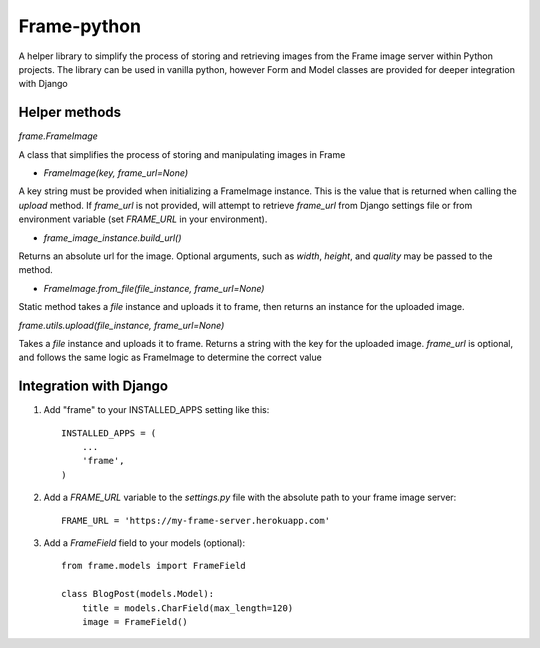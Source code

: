 =====
Frame-python
=====

A helper library to simplify the process of storing and retrieving images from the Frame image server within Python projects. The library can be used in vanilla python, however Form and Model classes are provided for deeper integration with Django

Helper methods
--------------

`frame.FrameImage`

A class that simplifies the process of storing and manipulating images in Frame

- `FrameImage(key, frame_url=None)`

A key string must be provided when initializing a FrameImage instance. This is the value that is returned when calling the `upload` method. If `frame_url` is not provided, will attempt to retrieve `frame_url` from Django settings file or from environment variable (set `FRAME_URL` in your environment).

- `frame_image_instance.build_url()`

Returns an absolute url for the image. Optional arguments, such as `width`, `height`, and `quality` may be passed to the method.

- `FrameImage.from_file(file_instance, frame_url=None)`

Static method takes a `file` instance and uploads it to frame, then returns an instance for the uploaded image.

`frame.utils.upload(file_instance, frame_url=None)`

Takes a `file` instance and uploads it to frame. Returns a string with the key for the uploaded image. `frame_url` is optional, and follows the same logic as FrameImage to determine the correct value


Integration with Django
-----------------------

1. Add "frame" to your INSTALLED_APPS setting like this::

    INSTALLED_APPS = (
        ...
        'frame',
    )

2. Add a `FRAME_URL` variable to the `settings.py` file with the absolute path to your frame image server::

    FRAME_URL = 'https://my-frame-server.herokuapp.com'

3. Add a `FrameField` field to your models (optional)::

    from frame.models import FrameField
    
    class BlogPost(models.Model):
        title = models.CharField(max_length=120)
        image = FrameField()
